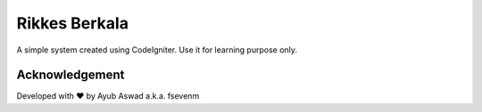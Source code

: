 ###################
Rikkes Berkala
###################

A simple system created using CodeIgniter. Use it for learning purpose only.

***************
Acknowledgement
***************

Developed with ♥ by Ayub Aswad a.k.a. fsevenm

